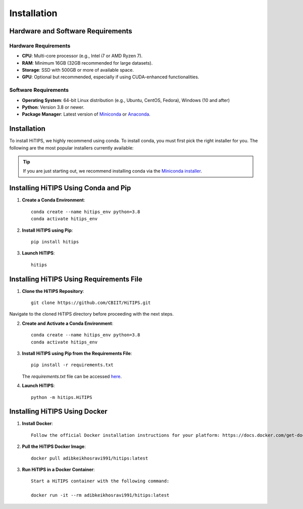 Installation
============

Hardware and Software Requirements
-----------------------------------

Hardware Requirements
^^^^^^^^^^^^^^^^^^^^^

- **CPU**: Multi-core processor (e.g., Intel i7 or AMD Ryzen 7).
- **RAM**: Minimum 16GB (32GB recommended for large datasets).
- **Storage**: SSD with 500GB or more of available space.
- **GPU**: Optional but recommended, especially if using CUDA-enhanced functionalities.
                                                                                                                                                                                                                                                                                                
Software Requirements
^^^^^^^^^^^^^^^^^^^^^

- **Operating System**: 64-bit Linux distribution (e.g., Ubuntu, CentOS, Fedora), Windows (10 and after)
- **Python**: Version 3.8 or newer.
- **Package Manager**: Latest version of `Miniconda <https://docs.conda.io/en/latest/miniconda.html>`__ or `Anaconda <https://www.anaconda.com/products/distribution>`__.



Installation
------------

To install HiTIPS, we highly recommend using conda. To install conda, 
you must first pick the right installer for you.
The following are the most popular installers currently available:

.. glossary::

    `Miniconda <https://docs.anaconda.com/free/miniconda/>`__
        Miniconda is a minimal installer for Anaconda. Use this installer
        if you want to manage most packages yourself.

    `Anaconda Distribution <https://www.anaconda.com/download>`__
        Anaconda Distribution is a full-featured installer that includes a suite
        of packages for data science, plus Anaconda Navigator, a GUI for managing
        conda environments.

    `Miniforge <https://github.com/conda-forge/miniforge>`__
        Miniforge is maintained by the conda-forge community, preconfigured for the
        conda-forge channel. Learn more about conda-forge at `their website <https://conda-forge.org>`__.

.. admonition:: Tip

    If you are just starting out, we recommend installing conda via the
    `Miniconda installer <https://docs.anaconda.com/free/miniconda/>`__.

Installing HiTIPS Using Conda and Pip
-------------------------------------

1. **Create a Conda Environment**::

    conda create --name hitips_env python=3.8
    conda activate hitips_env

2. **Install HiTIPS using Pip**::

    pip install hitips

3. **Launch HiTIPS**::

    hitips



Installing HiTIPS Using Requirements File
-----------------------------------------

1. **Clone the HiTIPS Repository**::

    git clone https://github.com/CBIIT/HiTIPS.git

Navigate to the cloned HiTIPS directory before proceeding with the next steps.

2. **Create and Activate a Conda Environment**::

    conda create --name hitips_env python=3.8
    conda activate hitips_env

3. **Install HiTIPS using Pip from the Requirements File**::

    pip install -r requirements.txt

   The `requirements.txt` file can be accessed `here <https://github.com/CBIIT/HiTIPS/blob/main/requirements.txt>`__.

4. **Launch HiTIPS**::

    python -m hitips.HiTIPS

Installing HiTIPS Using Docker
------------------------------

1. **Install Docker**::

    Follow the official Docker installation instructions for your platform: https://docs.docker.com/get-docker/

2. **Pull the HiTIPS Docker Image**::

    docker pull adibkeikhosravi991/hitips:latest

3. **Run HiTIPS in a Docker Container**::

    Start a HiTIPS container with the following command:

    docker run -it --rm adibkeikhosravi991/hitips:latest
